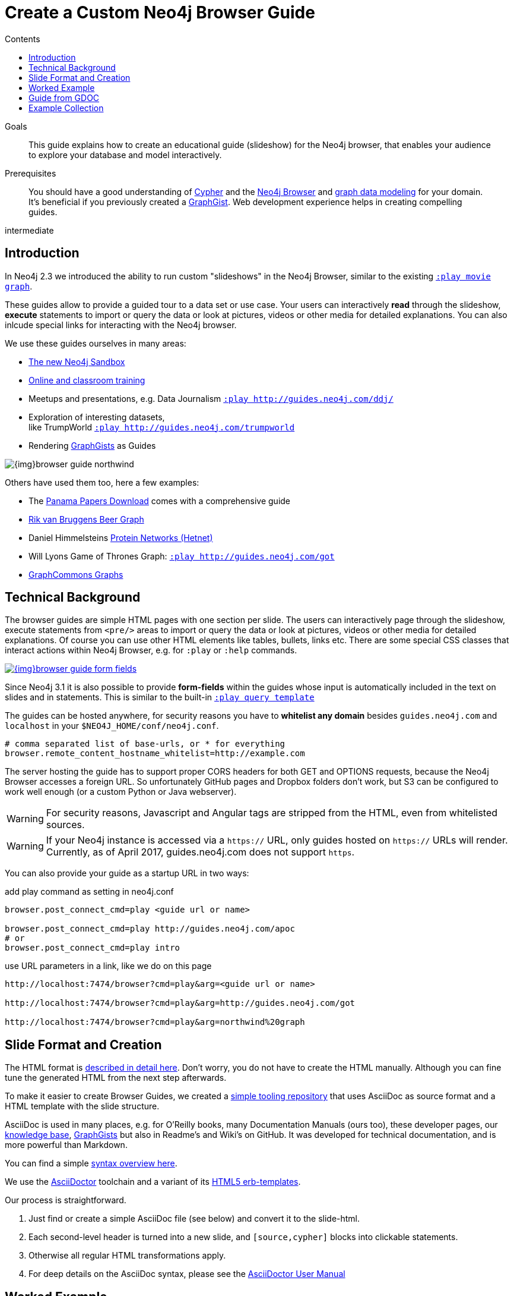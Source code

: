 = Create a Custom Neo4j Browser Guide
:slug: guide-create-neo4j-browser-guide
:section: Contributing to Neo4j
:section-link: resources
:section-level: 1
:level: intermediate
:play: http://localhost:7474/browser?cmd=play&arg=
:sectanchors:
:toc:
:toc-title: Contents
:toclevels: 1

.Goals
[abstract]
This guide explains how to create an educational guide (slideshow) for the Neo4j browser, that enables your audience to explore your database and model interactively.

.Prerequisites
[abstract]
You should have a good understanding of link:/developer/cypher[Cypher] and the link:/developer/get-started/guide-neo4j-browser[Neo4j Browser] and link:/developer/data-modeling/guide-data-modeling[graph data modeling] for your domain.
It's beneficial if you previously created a http://neo4j.com/graphgists[GraphGist].
Web development experience helps in creating compelling guides.

[role=expertise]
{level}

[#custom-guide]
== Introduction

In Neo4j 2.3 we introduced the ability to run custom "slideshows" in the Neo4j Browser, similar to the existing {play}movie%20graph[`:play movie graph`^].

These guides allow to provide a guided tour to a data set or use case.
Your users can interactively *read* through the slideshow, *execute* statements to import or query the data or look at pictures, videos or other media for detailed explanations.
You can also inlcude special links for interacting with the Neo4j browser.

We use these guides ourselves in many areas:

* http://neo4j.com/sandbox[The new Neo4j Sandbox^]
* http://neo4j.com/graphacademy[Online and classroom training^]
* Meetups and presentations, e.g. Data Journalism {play}http://guides.neo4j.com/ddj/[`:play http://guides.neo4j.com/ddj/`^]
* Exploration of interesting datasets, +
like TrumpWorld {play}http://guides.neo4j.com/trumpworld[`:play http://guides.neo4j.com/trumpworld`^]
* Rendering http://portal.graphgist.org[GraphGists^] as Guides

image::{img}browser-guide-northwind.jpg[]

Others have used them too, here a few examples:

* The https://offshoreleaks.icij.org/pages/database[Panama Papers Download^] comes with a comprehensive guide
* http://blog.bruggen.com/search/label/beergraphguide[Rik van Bruggens Beer Graph^]
* Daniel Himmelsteins https://thinklab.com/discussion/hosting-hetionet-in-the-cloud-creating-a-public-neo4j-instance/216[Protein Networks (Hetnet)^]
* Will Lyons Game of Thrones Graph: {play}http://guides.neo4j.com/got[`:play http://guides.neo4j.com/got`^]
* https://twitter.com/graphcommons/status/815999498245853185[GraphCommons Graphs^]

[#browser-guides]
== Technical Background

The browser guides are simple HTML pages with one section per slide.
The users can interactively page through the slideshow, execute statements from `<pre/>` areas to import or query the data or look at pictures, videos or other media for detailed explanations.
Of course you can use other HTML elements like tables, bullets, links etc.
There are some special CSS classes that interact actions within Neo4j Browser, e.g. for `:play` or `:help` commands.

image::{img}browser-guide-form-fields.jpg[link="{play}northwind%20graph"]

Since Neo4j 3.1 it is also possible to provide *form-fields* within the guides whose input is automatically included in the text on slides and in statements.
This is similar to the built-in {play}query%20template[`:play query template`^]

The guides can be hosted anywhere, for security reasons you have to *whitelist any domain* besides `guides.neo4j.com` and `localhost` in your `$NEO4J_HOME/conf/neo4j.conf`.

----
# comma separated list of base-urls, or * for everything
browser.remote_content_hostname_whitelist=http://example.com
----

The server hosting the guide has to support proper CORS headers for both GET and OPTIONS requests, because the Neo4j Browser accesses a foreign URL.
So unfortunately GitHub pages and Dropbox folders don't work, but S3 can be configured to work well enough (or a custom Python or Java webserver).

[WARNING]
For security reasons, Javascript and Angular tags are stripped from the HTML, even from whitelisted sources.

[WARNING]
If your Neo4j instance is accessed via a `https://` URL, only guides hosted on `https://` URLs will render.
Currently, as of April 2017, guides.neo4j.com does not support `https`.

You can also provide your guide as a startup URL in two ways:

.add play command as setting in neo4j.conf
----
browser.post_connect_cmd=play <guide url or name>

browser.post_connect_cmd=play http://guides.neo4j.com/apoc
# or
browser.post_connect_cmd=play intro
----

.use URL parameters in a link, like we do on this page
[subs=attributes]
----
{play}&lt;guide url or name&gt;

{play}http://guides.neo4j.com/got

{play}northwind%20graph
----

[#format-create]
== Slide Format and Creation

The HTML format is https://github.com/neo4j-contrib/neo4j-guides/blob/master/docs/html-guides.adoc[described in detail here^].
Don't worry, you do not have to create the HTML manually.
Although you can fine tune the generated HTML from the next step afterwards.

To make it easier to create Browser Guides, we created a https://github.com/neo4j-contrib/neo4j-guides[simple tooling repository^] that uses AsciiDoc as source format and a HTML template with the slide structure.

AsciiDoc is used in many places, e.g. for O'Reilly books, many Documentation Manuals (ours too), these developer pages, our http://neo4j.com/developer/kb[knowledge base], http://portal.graphgist.org/about[GraphGists^] but also in Readme's and Wiki's on GitHub.
It was developed for technical documentation, and is more powerful than Markdown.

You can find a simple https://github.com/neo4j-contrib/graphgist/blob/master/gists/syntax.adoc[syntax overview here^].

We use the http://asciidoctor.org[AsciiDoctor] toolchain and a variant of its https://github.com/asciidoctor/asciidoctor-backends/tree/master/erb/html5[HTML5 erb-templates^].

Our process is straightforward. 

1. Just find or create a simple AsciiDoc file (see below) and convert it to the slide-html. 
2. Each second-level header is turned into a new slide, and `[source,cypher]` blocks into clickable statements.
3. Otherwise all regular HTML transformations apply.
4. For deep details on the AsciiDoc syntax, please see the http://asciidoctor.org/docs/user-manual/[AsciiDoctor User Manual^]

[#example-guide]
== Worked Example

Clone and enter our repository and start editing your first guide.

[source,shell]
----
git clone https://github.com/neo4j-contrib/neo4j-guides
cd neo4j-guides
edit adoc/test.adoc
----

.test.adoc
[.small,indent=0]
----
 = A Test Guide
 
 == First Slide: Media
 
 image::https://avatars3.githubusercontent.com/u/201120[width=200,float=right]

 This is just a test guide.

 But it comes with a picture and a video:

 ++++
 <iframe width="560" height="315" src="https://www.youtube.com/embed/V7f2tGsNSck?showinfo=0&controls=2&autohide=1" frameborder="0" allowfullscreen></iframe>
 ++++
 
 == Second Slide: Statements
 
 === Creating Data
 
 The area below becomes a clickable statement.
 
 [source,cypher]
 ----
 CREATE (db:Database {name:"Neo4j"})
 RETURN db
 ----
 
 === Querying Data
 :name: pass:a['<span value-key="name">Neo4j</span>']
 
 We use a form field here: 
 
 ++++
 <input style="display:inline;width:30%;" value-for="name" class="form-control" value="Neo4j" size="40">
 ++++
 
 [source,cypher,subs=attributes]
 ----
 MATCH (db:Database {name:{name}})
 RETURN db
 ----
 
 == Third Slide: Links
 
 * http://neo4j.com/developer/cypher[Learn more about Cypher]
 * pass:a[<a help-topic='keys'>Help Keys</a>]
 * pass:a[<a play-topic='http://guides.neo4j.com/'>Another Guide</a>]
 
 image::https://avatars3.githubusercontent.com/u/201120[width=100,link="http://example.com"]
----

After saving the file, pass it to the `run.sh` script to convert to the HTML slides.

[source,shell]
----
./run.sh adoc/test.adoc html/test.html

# optional arguments, leveloffset - to change the heading level up or down, base-url and additional attributes
./run.sh path/to/test.adoc path/to/test.html [+1] http://example.com/guides/test

# run the local python server to serve on localhost:8001
python http-server.py
----

Test in your local browser: 
{play}http://localhost:8001/html/test.html[`:play http://localhost:8001/html/test.html`^]

[source,shell]
----
# then upload the file to your target server, e.g.
s3cmd put -P html/test.html s3://guides.example.com/test
----

And test it again: `:play http://guides.example.com/test`

image::{img}browser-guide-demo.gif[]

[#gdoc-guide]
== Guide from GDOC

Something that is also really useful is to create guides from a collaboratively edited Google document.

Just create a Google document with AsciiDoc content (like the one above) for collaborative editing.
Make it publicly readable - in sharing settings enable: "everyone with link can read".

Get the download URL from "Download as Plain Text" and render to a browser guide like we did before.

.gdoc2guide.sh
----
id=${1-"1HY3AX6dvd8UtJhp5XAsyFsQ0oyC6Z0pbwJvkyr4WHtM"}
name=${2-network}
# use your plain-text download link format here
url="https://docs.google.com/a/neotechnology.com/document/export?format=txt&id=${id}"

curl -sL "$url" -o adoc/$name.adoc 
./run.sh adoc/$name.adoc html/$name.html 
s3cmd put -P html/$name.html s3://guides.neo4j.com/$name
----

////
==== Introduction

* idea
* built in guides
* capabilities
* format
* hosting
* whitelist
* auto-play command
* url-param cmd=play&args=

==== Creating Process

* AsciiDoc to Guide
** 2nd level header to slide
** cypher code blocks
** tables, bullets, images
** javascript / angular attributes are stripped from the HTML source
** iframes are possible
** automatic form fields
* neo4j-guides repository


=== Guide HTML Format

Explaining the HTML Format https://github.com/neo4j-contrib/neo4j-guides/blob/master/docs/html-guides.adoc

=== AsciiDoc to Guide

Guide Generator ADOC-> Guides https://github.com/neo4j-contrib/neo4j-guides

=== Guides with HTML / Jade

ABK's guides with Jade: https://github.com/neo4j-contrib/guides

:play http://guides.neo4j.com/grid-template.html
:play http://guides.neo4j.com/guide-library.html
:play http://guides.neo4j.com/how-to-guide.html
:play http://guides.neo4j.com/index.html
:play http://guides.neo4j.com/interactive-template.html
:play http://guides.neo4j.com/northwind-graph-dev.html
:play http://guides.neo4j.com/slide-template.html
:play http://guides.neo4j.com/start.html
:play http://guides.neo4j.com/browser.html
////

[#sample-collection]
== Example Collection

=== Sandbox

The new http://neo4j.com/sandbox[Neo4j Sandbox] uses Browser Guides to guide the user through the dataset presented.

image::{img}browser-guide-sandbox.jpg[link="http://neo4j.com/sandbox"]

////
[cols="a,3a"]
|===
| Use Case | Guide URL
| Blank | {play}http://guides.neo4j.com/sandbox/blank-sandbox[`:play http://guides.neo4j.com/sandbox/blank-sandbox`^]
| Legis Graph |{play}http://guides.neo4j.com/sandbox/legis-graph[`:play http://guides.neo4j.com/sandbox/legis-graph`^]
| Movie Recommendations | {play}http://guides.neo4j.com/sandbox/recommendations[`:play http://guides.neo4j.com/sandbox/recommendations`^]
// | Retail Recommendations | {play}http://guides.neo4j.com/sandbox/retail-recommendations[`:play http://guides.neo4j.com/sandbox/retail-recommendations`^]
| Trumpworld | {play}http://guides.neo4j.com/sandbox/trumpworld[`:play http://guides.neo4j.com/sandbox/trumpworld`^]
//| US Elections | {play}http://guides.neo4j.com/sandbox/us-elections-2016[`:play http://guides.neo4j.com/sandbox/us-elections-2016`^]
| Network Management | {play}http://guides.neo4j.com/sandbox/network-management[`:play http://guides.neo4j.com/sandbox/network-management`^]
| Twitter | {play}http://guides.neo4j.com/twitter-neo4j/[`:play http://guides.neo4j.com/twitter-neo4j/`^]
|===
////

=== Panama Papers Guide

The award winning investigative work around the https://neo4j.com/blog/icij-neo4j-unravel-panama-papers/["Panama Papers"^] leak by the journalists of the ICIJ is available as an online database.

It is also available as a https://neo4j.com/sandbox/[*Neo4j Panama Papers Sandbox*] with a comprehensive browser guide to explore the vast network of shell company connections.

image::{img}browser-guide-panama-papers.jpg[]

{play}https://cloudfront-files-1.publicintegrity.org/offshoreleaks/neo4j/guide/index.html[`:play https://cloudfront-files-1.publicintegrity.org/offshoreleaks/neo4j/guide/index.html`^]

////
[NOTE]
You need to whitelist the source hostname.
----
browser.remote_content_hostname_whitelist=https://cloudfront-files-1.publicintegrity.org
----
////

=== GraphGists

image::{img}browser-guide-graphgist.jpg[float=right]

The http://portal.graphgist.org[GraphGist Portal] allows any GraphGist to be viewed as a browser guide.

Just click the  "Run this gist in the Neo4j console" link on the right hand sidebar, e.g.

{play}http://portal.graphgist.org/graph_gists/trumpworld-graph/graph_guide[`:play http://portal.graphgist.org/graph_gists/trumpworld-graph/graph_guide`^]

[NOTE]
You need to whitelist the source hostname.
----
browser.remote_content_hostname_whitelist=http://portal.graphgist.org
----

And then chose any http://portal.graphgist.org/graph_gists[Graph Gist from the portal] to render in your browser, or check out this selection: {play}http://guides.neo4j.com/graphgists/[`:play http://guides.neo4j.com/graphgists/`^]

////
==== Training Classes

Guides for Classroom Training: https://github.com/neo4j-contrib/training/
Neo4j Fundamentals  :play http://guides.neo4j.com/fundamentals/
Intro: Relational to Graph: :play http://guides.neo4j.com/intro/
Advanced Cypher :play http://guides.neo4j.com/advanced_cypher/
// old advanced training :play http://guides.neo4j.com/advanced/
Recommendation Training: :play http://guides.neo4j.com/reco
:play http://guides.neo4j.com/reco/file
// old modeling training :play http://guides.neo4j.com/modeling/
Modeling Flights: :play http://guides.neo4j.com/modeling_airports

Online Training Cypher Guide:
https://github.com/neo-technology/training-slides/tree/master/online/cypher/60-Minute-Cypher
:play http://guides.neo4j.com/cypher
////

=== APOC

image::{img}browser-guide-apoc.jpg[float=right]

The https://github.com/neo4j-contrib/neo4j-apoc-procedures[APOC procedure library] comes with a lot of useful functionality for Neo4j.
For an "interactive" manual, some of the https://github.com/neo4j-contrib/neo4j-apoc-procedures/blob/3.1/docs/guides.adoc[original documentation] was turned into guides.

* APOC Guides: {play}http://guides.neo4j.com/apoc/[`:play http://guides.neo4j.com/apoc/`^]
* Loading Data with Apoc {play}http://guides.neo4j.com/apocload/[`:play http://guides.neo4j.com/apocload/`^]

=== Beer Graph Guide - Rik Van Bruggen

++++
<iframe width="560" height="315" src="https://www.youtube.com/embed/jIT3O_fO7Tk" frameborder="0" allowfullscreen></iframe>
++++

Rik van Bruggen demonstrates in detail how to turn a data set or GraphGist into a proper Browser Guide.

http://blog.bruggen.com/2016/03/the-beergraphguide-in-neo4j-browser.html
http://blog.bruggen.com/2016/03/an-easier-better-tastier-beergraphguide.html

=== HetNet Protein Networks - Daniel Himmelstein

Daniel used Browser Guides to represent the topic of his PhD thesis - Protein Networks in a Graph Database.

image::https://cloud.githubusercontent.com/assets/1117703/16320501/216f2626-3966-11e6-8a0d-215f70b44be2.png[]

He https://thinklab.com/discussion/hosting-hetionet-in-the-cloud-creating-a-public-neo4j-instance/216[details the process] of setting up a public server for hosting the dataset as well as the steps involved in creating the guides in this article.

Daniel also presented about his research at https://www.youtube.com/watch?v=jwhAlNgjvMA[GraphConnect San Francisco].

=== Game of Thrones Guide

After the mathematicians Andrew Beveridge and Jie Shan published the "Network of Thrones" reseearch paper, William Lyon took the data (with permission) of co-occurrence of characters in volume 3 of "Game of Thrones" and turned it into a Neo4j Graph database.

Using that popular dataset Will explains the basic workings of a graph database and then expands into http://www.lyonwj.com/2016/06/26/graph-of-thrones-neo4j-social-network-analysis/[data science with social network analysis and graph algorithms].

The guide turns Wills blog post into an interactive experience.
// You can find https://github.com/johnymontana/graph-of-thrones[his repository here].

{play}http://guides.neo4j.com/got[`:play http://guides.neo4j.com/got`^]

We also created a separate "Game of Thrones" guide that aims at recreating the whole universe using data from a variety of sources.
It uses this https://docs.google.com/presentation/d/1bXXR-7rJMvM56Fc52qme1kriQPIFDHUQ3PzhwPkKzSY/edit#slide=id.g147007f109_0_125[set of accompanying slides] to teach about Neo4j.

{play}http://guides.neo4j.com/got/index.html[`:play http://guides.neo4j.com/got/index.html`^]

// :play http://guides.neo4j.com/got_wwc/
////
==== Twitter

TODO link to network / sandbox

----
:play http://guides.neo4j.com/twitter-neo4j/
----
Twitter Election Graph :play http://guides.neo4j.com/twitterElection/

==== Exploring Shipping Data

* `:play http://guides.neo4j.com/shipping/`

==== Graphs in Data Journalism

Graphs in Data Journalism: `:play http://guides.neo4j.com/ddj/`

* Finding Insights in Campaign Finance Data With Graphs `:play http://guides.neo4j.com/nicar2017`
* IRE Fundamentals of graph databases + https://github.com/johnymontana/neo4j-datasets/tree/master/us-fec-elections-2016[US Congress + FEC Data] `:play http://guides.neo4j.com/ire2016/`

==== Field

POLE database `:play http://guides.neo4j.com/field/pole.html`

==== Trumpworld:

TODO text, link to blog posts, link to trumpworld-graph repo

https://github.com/johnymontana/neo4j-datasets/tree/master/trumpworld/src

----
:play http://guides.neo4j.com/trumpworld
----

// :play http://guides.neo4j.com/trump_wwc
// :play http://guides.neo4j.com/trumpworld-simple/

==== Legis Graph:

TODO blog posts / repo

----
:play http://guides.neo4j.com/legisgraph/
:play http://guides.neo4j.com/legisgraphalgo/
----

==== Short Term Rental Listings (AirBNB)

https://github.com/johnymontana/neo4j-datasets/tree/master/airbnb/src/guide

----
:play http://guides.neo4j.com/listings/
----

==== RDF

TODO link / url

* RDF vs LPG: The data models `:play http://guides.neo4j.com/rdf-graphs/`
* RDF A worked example: `:play http://guides.neo4j.com/rdf/rdf-to-neo-worked.html`
////

=== Graph-Commons
// https://twitter.com/graphcommons/status/815999498245853185

++++
<blockquote class="twitter-tweet" data-lang="en"><p lang="en" dir="ltr">How to import a graph from <a href="https://twitter.com/graphcommons">@graphcommons</a> into your <a href="https://twitter.com/neo4j">@neo4j</a> <a href="https://twitter.com/hashtag/graphdb?src=hash">#graphdb</a> <a href="https://twitter.com/hashtag/gif?src=hash">#gif</a> <a href="https://t.co/oKzSo4wKXw">https://t.co/oKzSo4wKXw</a> <a href="https://t.co/P5PI0xIRn4">pic.twitter.com/P5PI0xIRn4</a></p>&mdash; Graph Commons (@graphcommons) <a href="https://twitter.com/graphcommons/status/815999498245853185">January 2, 2017</a></blockquote>
<script async src="//platform.twitter.com/widgets.js" charset="utf-8"></script>
++++

Also you've probably seen it, http://graphcommons.com[Graph Commons] supports the Neo4j browser, play the URL in the Neo4j browser (note the `/neo4j` at the end):

{play}https://graphcommons.com/graphs/1a93e8fa-e3ce-4ec7-ba16-814b867d1bcb/neo4j[`:play https://graphcommons.com/graphs/1a93e8fa-e3ce-4ec7-ba16-814b867d1bcb/neo4j`^]

[NOTE]
You need to whitelist the source.
----
browser.remote_content_hostname_whitelist=https://graphcommons.com/graphs/
----

=== jQAssistant

The http://jqassistant.org[Software analytics tool], uses a guide to explore any scanned software project.

// https://docs.google.com/document/d/16ecoO9OybalYNzG0kWiOENLk_q6_ou-qf1eyzFu5nUE/edit

{play}http://guides.neo4j.com/jqassistant[`:play http://guides.neo4j.com/jqassistant`^]
